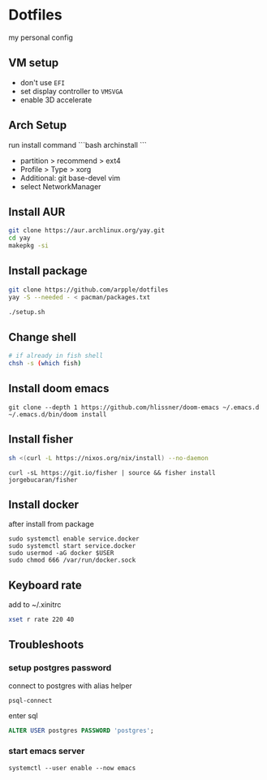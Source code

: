 * Dotfiles
my personal config
** VM setup
- don't use ~EFI~
- set display controller to ~VMSVGA~
- enable 3D accelerate

** Arch Setup
run install command
```bash
archinstall
```

- partition > recommend > ext4
- Profile > Type > xorg
- Additional: git base-devel vim
- select NetworkManager

** Install AUR
#+begin_src sh
git clone https://aur.archlinux.org/yay.git
cd yay
makepkg -si
#+end_src

** Install package
#+begin_src sh
git clone https://github.com/arpple/dotfiles
yay -S --needed - < pacman/packages.txt

./setup.sh
#+end_src

** Change shell
#+begin_src sh
# if already in fish shell
chsh -s (which fish)
#+end_src

** Install doom emacs
#+begin_src fish
git clone --depth 1 https://github.com/hlissner/doom-emacs ~/.emacs.d
~/.emacs.d/bin/doom install
#+end_src

** Install fisher
#+begin_src bash
sh <(curl -L https://nixos.org/nix/install) --no-daemon
#+end_src

#+begin_src fish
curl -sL https://git.io/fisher | source && fisher install jorgebucaran/fisher
#+end_src

** Install docker
after install from package
#+begin_src fish
sudo systemctl enable service.docker
sudo systemctl start service.docker
sudo usermod -aG docker $USER
sudo chmod 666 /var/run/docker.sock
#+end_src

** Keyboard rate
add to ~/.xinitrc
#+begin_src sh
xset r rate 220 40
#+end_src

** Troubleshoots
*** setup postgres password
connect to postgres with alias helper
#+begin_src fish
psql-connect
#+end_src

enter sql
#+begin_src sql
ALTER USER postgres PASSWORD 'postgres';
#+end_src

*** start emacs server
#+begin_src fish
systemctl --user enable --now emacs
#+end_src

